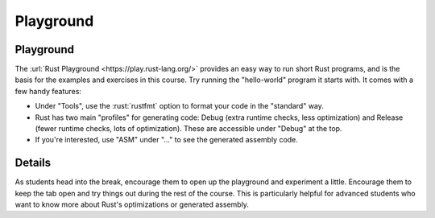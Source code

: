 ============
Playground
============

------------
Playground
------------

The :url:`Rust Playground <https://play.rust-lang.org/>` provides an easy
way to run short Rust programs, and is the basis for the examples and
exercises in this course. Try running the "hello-world" program it
starts with. It comes with a few handy features:

-  Under "Tools", use the :rust:`rustfmt` option to format your code in the
   "standard" way.

-  Rust has two main "profiles" for generating code: Debug (extra
   runtime checks, less optimization) and Release (fewer runtime checks,
   lots of optimization). These are accessible under "Debug" at the top.

-  If you're interested, use "ASM" under "..." to see the generated
   assembly code.

.. raw:: html

---------
Details
---------

As students head into the break, encourage them to open up the
playground and experiment a little. Encourage them to keep the tab open
and try things out during the rest of the course. This is particularly
helpful for advanced students who want to know more about Rust's
optimizations or generated assembly.

.. raw:: html

